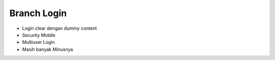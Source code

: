 ###################
Branch Login
###################

+ Login clear dengan dummy content
+ Security Middle
+ Multiuser Login
+ Masih banyak Minusnya

